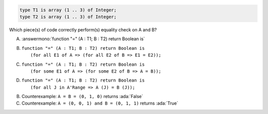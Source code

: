.. code:: Ada

    type T1 is array (1 .. 3) of Integer;
    type T2 is array (1 .. 3) of Integer;

Which piece(s) of code correctly perform(s) equality check on A and B?

A. :answermono:`function "=" (A : T1; B : T2) return Boolean is`
B. | ``function "=" (A : T1; B : T2) return Boolean is``
   |   ``(for all E1 of A => (for all E2 of B => E1 = E2));``
C. | ``function "=" (A : T1; B : T2) return Boolean is``
   |   ``(for some E1 of A => (for some E2 of B => A = B));``
D. | ``function "=" (A : T1; B : T2) return Boolean is``
   |   ``(for all J in A'Range => A (J) = B (J));``

.. container:: animate

    B. Counterexample: ``A = B = (0, 1, 0)`` returns :ada:`False`
    C. Counterexample: ``A = (0, 0, 1) and B = (0, 1, 1)`` returns :ada:`True`
